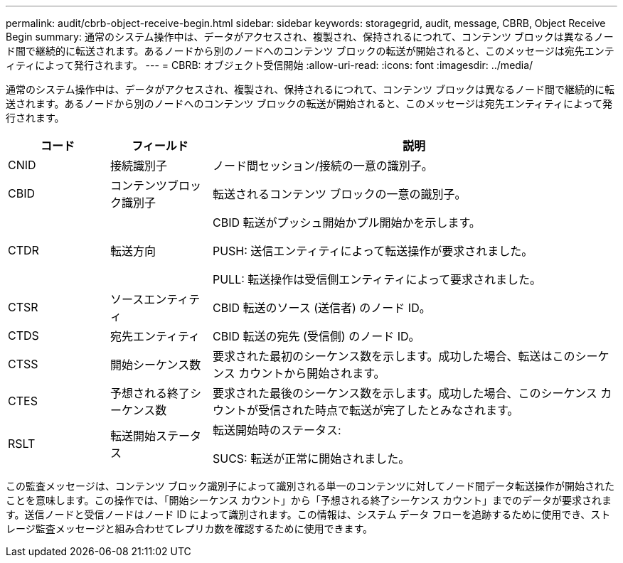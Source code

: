 ---
permalink: audit/cbrb-object-receive-begin.html 
sidebar: sidebar 
keywords: storagegrid, audit, message, CBRB, Object Receive Begin 
summary: 通常のシステム操作中は、データがアクセスされ、複製され、保持されるにつれて、コンテンツ ブロックは異なるノード間で継続的に転送されます。あるノードから別のノードへのコンテンツ ブロックの転送が開始されると、このメッセージは宛先エンティティによって発行されます。 
---
= CBRB: オブジェクト受信開始
:allow-uri-read: 
:icons: font
:imagesdir: ../media/


[role="lead"]
通常のシステム操作中は、データがアクセスされ、複製され、保持されるにつれて、コンテンツ ブロックは異なるノード間で継続的に転送されます。あるノードから別のノードへのコンテンツ ブロックの転送が開始されると、このメッセージは宛先エンティティによって発行されます。

[cols="1a,1a,4a"]
|===
| コード | フィールド | 説明 


 a| 
CNID
 a| 
接続識別子
 a| 
ノード間セッション/接続の一意の識別子。



 a| 
CBID
 a| 
コンテンツブロック識別子
 a| 
転送されるコンテンツ ブロックの一意の識別子。



 a| 
CTDR
 a| 
転送方向
 a| 
CBID 転送がプッシュ開始かプル開始かを示します。

PUSH: 送信エンティティによって転送操作が要求されました。

PULL: 転送操作は受信側エンティティによって要求されました。



 a| 
CTSR
 a| 
ソースエンティティ
 a| 
CBID 転送のソース (送信者) のノード ID。



 a| 
CTDS
 a| 
宛先エンティティ
 a| 
CBID 転送の宛先 (受信側) のノード ID。



 a| 
CTSS
 a| 
開始シーケンス数
 a| 
要求された最初のシーケンス数を示します。成功した場合、転送はこのシーケンス カウントから開始されます。



 a| 
CTES
 a| 
予想される終了シーケンス数
 a| 
要求された最後のシーケンス数を示します。成功した場合、このシーケンス カウントが受信された時点で転送が完了したとみなされます。



 a| 
RSLT
 a| 
転送開始ステータス
 a| 
転送開始時のステータス:

SUCS: 転送が正常に開始されました。

|===
この監査メッセージは、コンテンツ ブロック識別子によって識別される単一のコンテンツに対してノード間データ転送操作が開始されたことを意味します。この操作では、「開始シーケンス カウント」から「予想される終了シーケンス カウント」までのデータが要求されます。送信ノードと受信ノードはノード ID によって識別されます。この情報は、システム データ フローを追跡するために使用でき、ストレージ監査メッセージと組み合わせてレプリカ数を確認するために使用できます。
